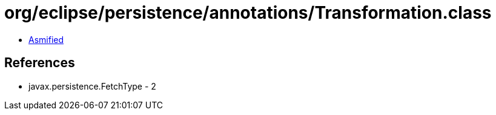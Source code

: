 = org/eclipse/persistence/annotations/Transformation.class

 - link:Transformation-asmified.java[Asmified]

== References

 - javax.persistence.FetchType - 2
